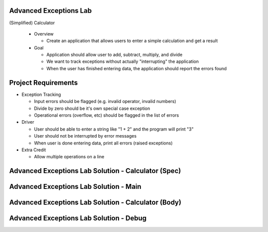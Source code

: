 -------------------------
Advanced Exceptions Lab
-------------------------

(Simplified) Calculator

  * Overview

    * Create an application that allows users to enter a simple calculation and get a result

  * Goal

    * Application should allow user to add, subtract, multiply, and divide
    * We want to track exceptions without actually "interrupting" the application
    * When the user has finished entering data, the application should report the errors found

----------------------
Project Requirements
----------------------

* Exception Tracking

  * Input errors should be flagged (e.g. invalid operator, invalid numbers)
  * Divide by zero should be it's own special case exception
  * Operational errors (overflow, etc) should be flagged in the list of errors

* Driver

  * User should be able to enter a string like "1 + 2" and the program will print "3"
  * User should not be interrupted by error messages
  * When user is done entering data, print all errors (raised exceptions)

* Extra Credit

  * Allow multiple operations on a line

------------------------------------------------------
Advanced Exceptions Lab Solution - Calculator (Spec)
------------------------------------------------------

.. container:: source_include labs/answers/adv_190_exceptions.txt :start-after:--Calculator_Spec :end-before:--Calculator_Spec :code:Ada

-----------------------------------------
Advanced Exceptions Lab Solution - Main
-----------------------------------------

.. container:: source_include labs/answers/adv_190_exceptions.txt :start-after:--Main :end-before:--Main :code:Ada

------------------------------------------------------
Advanced Exceptions Lab Solution - Calculator (Body)
------------------------------------------------------

.. container:: source_include labs/answers/adv_190_exceptions.txt :start-after:--Calculator_Body :end-before:--Calculator_Body :code:Ada

------------------------------------------
Advanced Exceptions Lab Solution - Debug
------------------------------------------

.. container:: source_include labs/answers/adv_190_exceptions.txt :start-after:--Debug :end-before:--Debug :code:Ada

